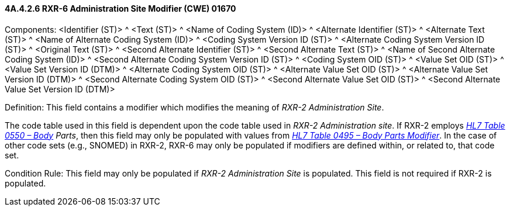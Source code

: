 ==== 4A.4.2.6 RXR-6 Administration Site Modifier (CWE) 01670

Components: <Identifier (ST)> ^ <Text (ST)> ^ <Name of Coding System (ID)> ^ <Alternate Identifier (ST)> ^ <Alternate Text (ST)> ^ <Name of Alternate Coding System (ID)> ^ <Coding System Version ID (ST)> ^ <Alternate Coding System Version ID (ST)> ^ <Original Text (ST)> ^ <Second Alternate Identifier (ST)> ^ <Second Alternate Text (ST)> ^ <Name of Second Alternate Coding System (ID)> ^ <Second Alternate Coding System Version ID (ST)> ^ <Coding System OID (ST)> ^ <Value Set OID (ST)> ^ <Value Set Version ID (DTM)> ^ <Alternate Coding System OID (ST)> ^ <Alternate Value Set OID (ST)> ^ <Alternate Value Set Version ID (DTM)> ^ <Second Alternate Coding System OID (ST)> ^ <Second Alternate Value Set OID (ST)> ^ <Second Alternate Value Set Version ID (DTM)>

Definition: This field contains a modifier which modifies the meaning of _RXR-2 Administration Site_.

The code table used in this field is dependent upon the code table used in _RXR-2 Administration site_. If RXR-2 employs file:///E:\V2\v2.9%20final%20Nov%20from%20Frank\V29_CH02C_Tables.docx#HL70550[_HL7 Table 0550 – Body_] _Parts_, then this field may only be populated with values from file:///E:\V2\v2.9%20final%20Nov%20from%20Frank\V29_CH02C_Tables.docx#HL70495[_HL7 Table 0495 – Body Parts Modifier_]. In the case of other code sets (e.g., SNOMED) in RXR-2, RXR-6 may only be populated if modifiers are defined within, or related to, that code set.

Condition Rule: This field may only be populated if _RXR-2 Administration Site_ is populated. This field is not required if RXR-2 is populated.

